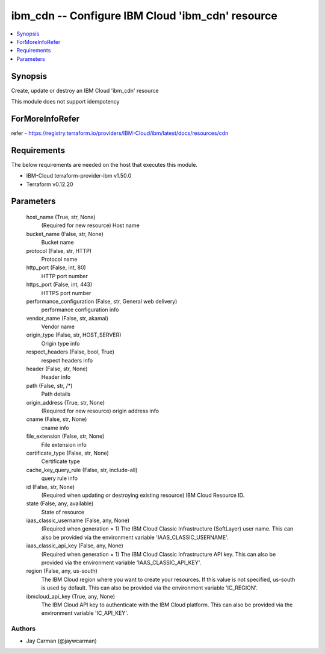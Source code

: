 
ibm_cdn -- Configure IBM Cloud 'ibm_cdn' resource
=================================================

.. contents::
   :local:
   :depth: 1


Synopsis
--------

Create, update or destroy an IBM Cloud 'ibm_cdn' resource

This module does not support idempotency


ForMoreInfoRefer
----------------
refer - https://registry.terraform.io/providers/IBM-Cloud/ibm/latest/docs/resources/cdn

Requirements
------------
The below requirements are needed on the host that executes this module.

- IBM-Cloud terraform-provider-ibm v1.50.0
- Terraform v0.12.20



Parameters
----------

  host_name (True, str, None)
    (Required for new resource) Host name


  bucket_name (False, str, None)
    Bucket name


  protocol (False, str, HTTP)
    Protocol name


  http_port (False, int, 80)
    HTTP port number


  https_port (False, int, 443)
    HTTPS port number


  performance_configuration (False, str, General web delivery)
    performance configuration info


  vendor_name (False, str, akamai)
    Vendor name


  origin_type (False, str, HOST_SERVER)
    Origin type info


  respect_headers (False, bool, True)
    respect headers info


  header (False, str, None)
    Header info


  path (False, str, /*)
    Path details


  origin_address (True, str, None)
    (Required for new resource) origin address info


  cname (False, str, None)
    cname info


  file_extension (False, str, None)
    File extension info


  certificate_type (False, str, None)
    Certificate type


  cache_key_query_rule (False, str, include-all)
    query rule info


  id (False, str, None)
    (Required when updating or destroying existing resource) IBM Cloud Resource ID.


  state (False, any, available)
    State of resource


  iaas_classic_username (False, any, None)
    (Required when generation = 1) The IBM Cloud Classic Infrastructure (SoftLayer) user name. This can also be provided via the environment variable 'IAAS_CLASSIC_USERNAME'.


  iaas_classic_api_key (False, any, None)
    (Required when generation = 1) The IBM Cloud Classic Infrastructure API key. This can also be provided via the environment variable 'IAAS_CLASSIC_API_KEY'.


  region (False, any, us-south)
    The IBM Cloud region where you want to create your resources. If this value is not specified, us-south is used by default. This can also be provided via the environment variable 'IC_REGION'.


  ibmcloud_api_key (True, any, None)
    The IBM Cloud API key to authenticate with the IBM Cloud platform. This can also be provided via the environment variable 'IC_API_KEY'.













Authors
~~~~~~~

- Jay Carman (@jaywcarman)

